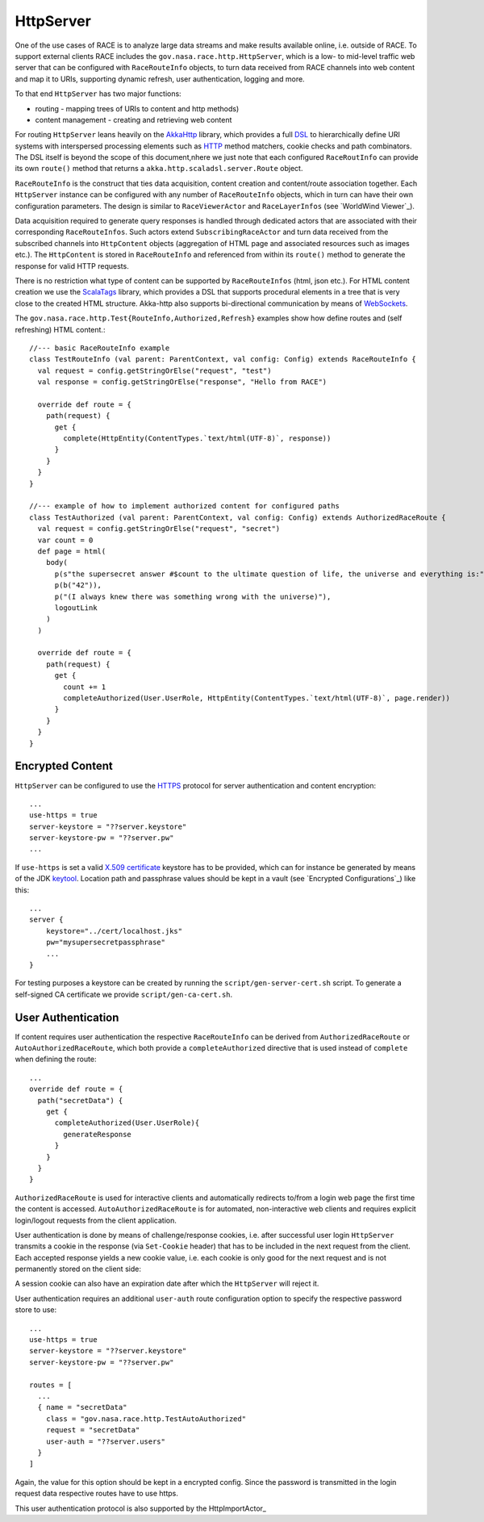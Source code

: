 HttpServer
==========
One of the use cases of RACE is to analyze large data streams and make results available online,
i.e. outside of RACE. To support external clients RACE includes the ``gov.nasa.race.http.HttpServer``,
which is a low- to mid-level traffic web server that can be configured with ``RaceRouteInfo`` objects,
to turn data received from RACE channels into web content and map it to URIs, supporting dynamic refresh,
user authentication, logging and more.

To that end ``HttpServer`` has two major functions:

* routing - mapping trees of URIs to content and http methods)
* content management - creating and retrieving web content

For routing ``HttpServer`` leans heavily on the AkkaHttp_ library, which provides a full
DSL_ to hierarchically define URI systems with interspersed processing elements such as
HTTP_ method matchers, cookie checks and path combinators. The DSL itself is beyond the scope of this
document,nhere we just note that each configured ``RaceRoutInfo`` can provide its own ``route()``
method that returns a ``akka.http.scaladsl.server.Route`` object.

.. image:: ../images/http-server.svg
    :class: center scale90
    :alt: HttpServer

``RaceRouteInfo`` is the construct that ties data acquisition, content creation and content/route
association together. Each ``HttpServer`` instance can be configured with any number of
``RaceRouteInfo`` objects, which in turn can have their own configuration parameters. The design is
similar to ``RaceViewerActor`` and ``RaceLayerInfos`` (see `WorldWind Viewer`_).

Data acquisition required to generate query responses is handled through dedicated actors that are
associated with their corresponding ``RaceRouteInfos``. Such actors extend ``SubscribingRaceActor``
and turn data received from the subscribed channels into ``HttpContent`` objects (aggregation of
HTML page and associated resources such as images etc.). The ``HttpContent`` is stored in
``RaceRouteInfo`` and referenced from within its ``route()`` method to generate the response for
valid HTTP requests.

There is no restriction what type of content can be supported by ``RaceRouteInfos`` (html, json
etc.). For HTML content creation we use the ScalaTags_ library, which provides a DSL that supports
procedural elements in a tree that is very close to the created HTML structure. Akka-http also
supports bi-directional communication by means of WebSockets_.


The ``gov.nasa.race.http.Test{RouteInfo,Authorized,Refresh}`` examples show how define routes and
(self refreshing) HTML content.::

    //--- basic RaceRouteInfo example
    class TestRouteInfo (val parent: ParentContext, val config: Config) extends RaceRouteInfo {
      val request = config.getStringOrElse("request", "test")
      val response = config.getStringOrElse("response", "Hello from RACE")

      override def route = {
        path(request) {
          get {
            complete(HttpEntity(ContentTypes.`text/html(UTF-8)`, response))
          }
        }
      }
    }

    //--- example of how to implement authorized content for configured paths
    class TestAuthorized (val parent: ParentContext, val config: Config) extends AuthorizedRaceRoute {
      val request = config.getStringOrElse("request", "secret")
      var count = 0
      def page = html(
        body(
          p(s"the supersecret answer #$count to the ultimate question of life, the universe and everything is:"),
          p(b("42")),
          p("(I always knew there was something wrong with the universe)"),
          logoutLink
        )
      )

      override def route = {
        path(request) {
          get {
            count += 1
            completeAuthorized(User.UserRole, HttpEntity(ContentTypes.`text/html(UTF-8)`, page.render))
          }
        }
      }
    }


Encrypted Content
-----------------
``HttpServer`` can be configured to use the HTTPS_ protocol for server authentication and
content encryption::

    ...
    use-https = true
    server-keystore = "??server.keystore"
    server-keystore-pw = "??server.pw"
    ...

If ``use-https`` is set a valid `X.509 certificate`_ keystore has to be provided, which can for
instance be generated by means of the JDK keytool_. Location path and passphrase values should be kept
in a vault (see `Encrypted Configurations`_) like this::

    ...
    server {
        keystore="../cert/localhost.jks"
        pw="mysupersecretpassphrase"
        ...
    }

For testing purposes a keystore can be created by running the ``script/gen-server-cert.sh`` script.
To generate a self-signed CA certificate we provide ``script/gen-ca-cert.sh``.


User Authentication
-------------------
If content requires user authentication the respective ``RaceRouteInfo`` can be derived from
``AuthorizedRaceRoute`` or ``AutoAuthorizedRaceRoute``, which both provide a ``completeAuthorized``
directive that is used instead of ``complete`` when defining the route::

    ...
    override def route = {
      path("secretData") {
        get {
          completeAuthorized(User.UserRole){
            generateResponse
          }
        }
      }
    }

``AuthorizedRaceRoute`` is used for interactive clients and automatically redirects to/from a
login web page the first time the content is accessed. ``AutoAuthorizedRaceRoute`` is for automated,
non-interactive web clients and requires explicit login/logout requests from the client application.

User authentication is done by means of challenge/response cookies, i.e. after successful user
login ``HttpServer`` transmits a cookie in the response (via ``Set-Cookie`` header) that has to
be included in the next request from the client. Each accepted response yields a new cookie value,
i.e. each cookie is only good for the next request and is not permanently stored on the client side:

.. image:: ../images/server-auth.svg
    :class: center scale90
    :alt: server side user authentication

A session cookie can also have an expiration date after which the ``HttpServer`` will reject it.

User authentication requires an additional ``user-auth`` route configuration option to specify the
respective password store to use::

    ...
    use-https = true
    server-keystore = "??server.keystore"
    server-keystore-pw = "??server.pw"

    routes = [
      ...
      { name = "secretData"
        class = "gov.nasa.race.http.TestAutoAuthorized"
        request = "secretData"
        user-auth = "??server.users"
      }
    ]

Again, the value for this option should be kept in a encrypted config. Since the password is
transmitted in the login request data respective routes have to use https.

This user authentication protocol is also supported by the HttpImportActor_

.. _HTTP: https://tools.ietf.org/html/rfc2616
.. _HTTPS: https://en.wikipedia.org/wiki/HTTPS
.. _AkkaHttp: https://doc.akka.io/docs/akka-http/current/scala/http/
.. _DSL: https://doc.akka.io/docs/akka-http/current/scala/http/routing-dsl/index.html
.. _ScalaTags: http://www.lihaoyi.com/scalatags/
.. _WebSockets: https://doc.akka.io/docs/akka-http/current/server-side/websocket-support.html
.. _X.509 certificate: https://lightbend.github.io/ssl-config/CertificateGeneration.html
.. _keytool: https://docs.oracle.com/javase/8/docs/technotes/tools/unix/keytool.html